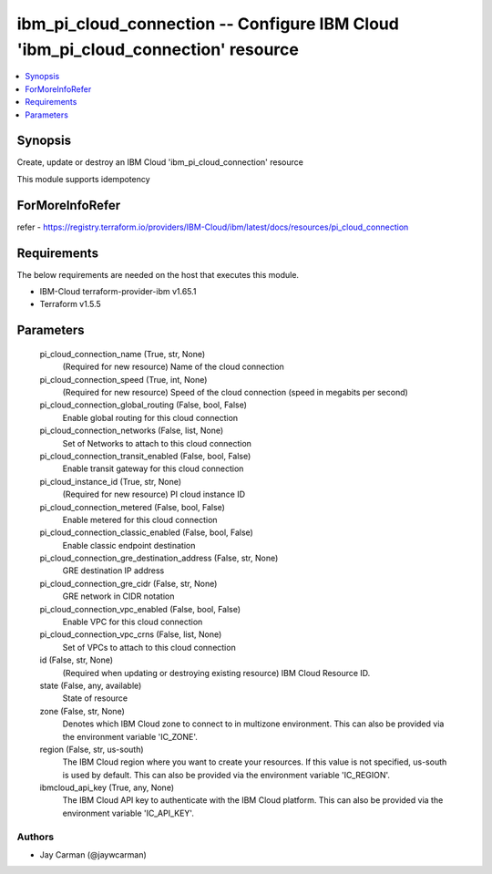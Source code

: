 
ibm_pi_cloud_connection -- Configure IBM Cloud 'ibm_pi_cloud_connection' resource
=================================================================================

.. contents::
   :local:
   :depth: 1


Synopsis
--------

Create, update or destroy an IBM Cloud 'ibm_pi_cloud_connection' resource

This module supports idempotency


ForMoreInfoRefer
----------------
refer - https://registry.terraform.io/providers/IBM-Cloud/ibm/latest/docs/resources/pi_cloud_connection

Requirements
------------
The below requirements are needed on the host that executes this module.

- IBM-Cloud terraform-provider-ibm v1.65.1
- Terraform v1.5.5



Parameters
----------

  pi_cloud_connection_name (True, str, None)
    (Required for new resource) Name of the cloud connection


  pi_cloud_connection_speed (True, int, None)
    (Required for new resource) Speed of the cloud connection (speed in megabits per second)


  pi_cloud_connection_global_routing (False, bool, False)
    Enable global routing for this cloud connection


  pi_cloud_connection_networks (False, list, None)
    Set of Networks to attach to this cloud connection


  pi_cloud_connection_transit_enabled (False, bool, False)
    Enable transit gateway for this cloud connection


  pi_cloud_instance_id (True, str, None)
    (Required for new resource) PI cloud instance ID


  pi_cloud_connection_metered (False, bool, False)
    Enable metered for this cloud connection


  pi_cloud_connection_classic_enabled (False, bool, False)
    Enable classic endpoint destination


  pi_cloud_connection_gre_destination_address (False, str, None)
    GRE destination IP address


  pi_cloud_connection_gre_cidr (False, str, None)
    GRE network in CIDR notation


  pi_cloud_connection_vpc_enabled (False, bool, False)
    Enable VPC for this cloud connection


  pi_cloud_connection_vpc_crns (False, list, None)
    Set of VPCs to attach to this cloud connection


  id (False, str, None)
    (Required when updating or destroying existing resource) IBM Cloud Resource ID.


  state (False, any, available)
    State of resource


  zone (False, str, None)
    Denotes which IBM Cloud zone to connect to in multizone environment. This can also be provided via the environment variable 'IC_ZONE'.


  region (False, str, us-south)
    The IBM Cloud region where you want to create your resources. If this value is not specified, us-south is used by default. This can also be provided via the environment variable 'IC_REGION'.


  ibmcloud_api_key (True, any, None)
    The IBM Cloud API key to authenticate with the IBM Cloud platform. This can also be provided via the environment variable 'IC_API_KEY'.













Authors
~~~~~~~

- Jay Carman (@jaywcarman)

